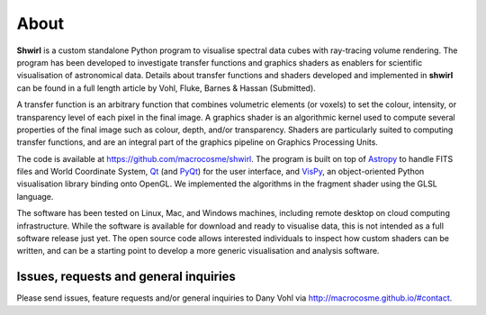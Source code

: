 About
=====

**Shwirl** is a custom standalone Python program to visualise spectral data cubes with ray-tracing volume rendering.
The program has been developed to investigate transfer functions and graphics shaders as enablers for
scientific visualisation of astronomical data. Details about transfer functions and shaders developed and implemented in
**shwirl** can be found in a full length article by Vohl, Fluke, Barnes & Hassan (Submitted).

A transfer function is an arbitrary function that combines volumetric elements (or voxels) to set the colour,
intensity, or transparency level of each pixel in the final image. A graphics shader is an algorithmic kernel
used to compute several properties of the final image such as colour, depth, and/or transparency.
Shaders are particularly suited to computing transfer functions, and are an integral part of the graphics
pipeline on Graphics Processing Units.

The code is available at https://github.com/macrocosme/shwirl. The program is built on top of `Astropy <http://www.astropy.org>`_
to handle FITS files and World Coordinate System, `Qt <http://www.qtcentre.org>`_ (and
`PyQt <https://www.riverbankcomputing.com/software/pyqt/download5>`_) for the user interface,
and `VisPy <http://vispy.org>`_, an object-oriented Python visualisation library binding onto OpenGL.
We implemented the algorithms in the fragment shader using the GLSL language.

The software has been tested on Linux, Mac, and
Windows machines, including remote desktop on cloud computing infrastructure. While the software is available for
download and ready to visualise data, this is not intended as a full software release just yet.
The open source code allows interested individuals to inspect how custom shaders can be written, and can be a
starting point to develop a more generic visualisation and analysis software.

Issues, requests and general inquiries
--------------------------------------
Please send issues, feature requests and/or general inquiries to Dany Vohl via http://macrocosme.github.io/#contact.